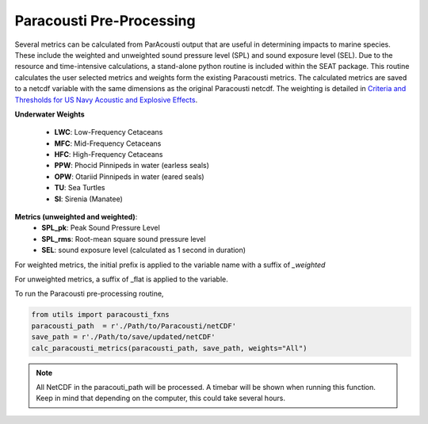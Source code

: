 .. _01_paracousti_preprocessing:
Paracousti Pre-Processing 
-------------------------
Several metrics can be calculated from ParAcousti output that are useful in determining impacts to marine species. These include the weighted and unweighted sound pressure level (SPL) and sound exposure level (SEL). Due to the resource and time-intensive calculations, a stand-alone python routine is included within the SEAT package. This routine calculates the user selected metrics and weights form the existing Paracousti metrics. The calculated metrics are saved to a netcdf variable with the same dimensions as the original Paracousti netcdf.
The weighting is detailed in `Criteria and Thresholds for US Navy Acoustic and Explosive Effects <https://nwtteis.com/portals/nwtteis/files/technical_reports/Criteria_and_Thresholds_for_U.S._Navy_Acoustic_and_Explosive_Effects_Analysis_June2017.pdf>`_.

**Underwater Weights**

    - **LWC**: Low-Frequency Cetaceans
    - **MFC**: Mid-Frequency Cetaceans
    - **HFC**: High-Frequency Cetaceans
    - **PPW**: Phocid Pinnipeds in water (earless seals)
    - **OPW**: Otariid Pinnipeds in water (eared seals)
    - **TU**: Sea Turtles
    - **SI**: Sirenia (Manatee)

**Metrics (unweighted and weighted)**:
    - **SPL_pk**: Peak Sound Pressure Level
    - **SPL_rms**: Root-mean square sound pressure level
    - **SEL**: sound exposure level (calculated as 1 second in duration)


For weighted metrics, the initial prefix is applied to the variable name with a suffix of `_weighted`

For unweighted metrics, a suffix of _flat is applied to the variable.

To run the Paracousti pre-processing routine,

.. code-block:: python

    from utils import paracousti_fxns 
    paracousti_path  = r'./Path/to/Paracousti/netCDF' 
    save_path = r'./Path/to/save/updated/netCDF'
    calc_paracousti_metrics(paracousti_path, save_path, weights="All")


.. note::
    All NetCDF in the paracouti_path will be processed. A timebar will be shown when running this function. Keep in mind that depending on the computer, this could take several hours.
